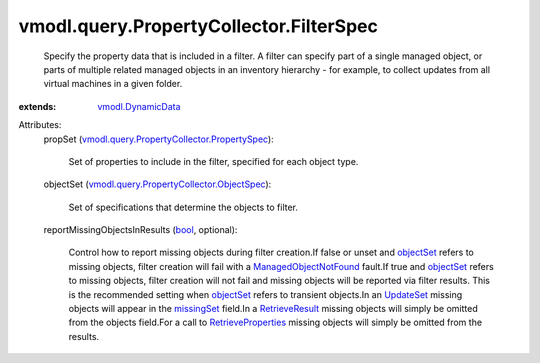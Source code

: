 .. _bool: https://docs.python.org/2/library/stdtypes.html

.. _UpdateSet: ../../../vmodl/query/PropertyCollector/UpdateSet.rst

.. _objectSet: ../../../vmodl/query/PropertyCollector/FilterSpec.rst#objectSet

.. _missingSet: ../../../vmodl/query/PropertyCollector/FilterUpdate.rst#missingSet

.. _RetrieveResult: ../../../vmodl/query/PropertyCollector/RetrieveResult.rst

.. _vmodl.DynamicData: ../../../vmodl/DynamicData.rst

.. _RetrieveProperties: ../../../vmodl/query/PropertyCollector.rst#retrieveContents

.. _ManagedObjectNotFound: ../../../vmodl/fault/ManagedObjectNotFound.rst

.. _vmodl.query.PropertyCollector.ObjectSpec: ../../../vmodl/query/PropertyCollector/ObjectSpec.rst

.. _vmodl.query.PropertyCollector.PropertySpec: ../../../vmodl/query/PropertyCollector/PropertySpec.rst


vmodl.query.PropertyCollector.FilterSpec
========================================
  Specify the property data that is included in a filter. A filter can specify part of a single managed object, or parts of multiple related managed objects in an inventory hierarchy - for example, to collect updates from all virtual machines in a given folder.
:extends: vmodl.DynamicData_

Attributes:
    propSet (`vmodl.query.PropertyCollector.PropertySpec`_):

       Set of properties to include in the filter, specified for each object type.
    objectSet (`vmodl.query.PropertyCollector.ObjectSpec`_):

       Set of specifications that determine the objects to filter.
    reportMissingObjectsInResults (`bool`_, optional):

       Control how to report missing objects during filter creation.If false or unset and `objectSet`_ refers to missing objects, filter creation will fail with a `ManagedObjectNotFound`_ fault.If true and `objectSet`_ refers to missing objects, filter creation will not fail and missing objects will be reported via filter results. This is the recommended setting when `objectSet`_ refers to transient objects.In an `UpdateSet`_ missing objects will appear in the `missingSet`_ field.In a `RetrieveResult`_ missing objects will simply be omitted from the objects field.For a call to `RetrieveProperties`_ missing objects will simply be omitted from the results.
